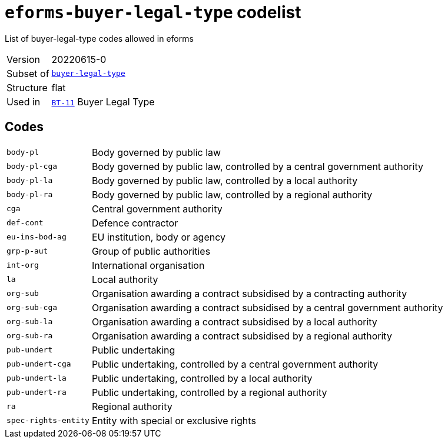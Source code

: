 = `eforms-buyer-legal-type` codelist
:navtitle: Codelists

List of buyer-legal-type codes allowed in eforms
[horizontal]
Version:: 20220615-0
Subset of:: xref:code-lists/buyer-legal-type.adoc[`buyer-legal-type`]
Structure:: flat
Used in:: xref:business-terms/BT-11.adoc[`BT-11`] Buyer Legal Type

== Codes
[horizontal]
  `body-pl`::: Body governed by public law
  `body-pl-cga`::: Body governed by public law, controlled by a central government authority
  `body-pl-la`::: Body governed by public law, controlled by a local authority
  `body-pl-ra`::: Body governed by public law, controlled by a regional authority
  `cga`::: Central government authority
  `def-cont`::: Defence contractor
  `eu-ins-bod-ag`::: EU institution, body or agency
  `grp-p-aut`::: Group of public authorities
  `int-org`::: International organisation
  `la`::: Local authority
  `org-sub`::: Organisation awarding a contract subsidised by a contracting authority
  `org-sub-cga`::: Organisation awarding a contract subsidised by a central government authority
  `org-sub-la`::: Organisation awarding a contract subsidised by a local authority
  `org-sub-ra`::: Organisation awarding a contract subsidised by a regional authority
  `pub-undert`::: Public undertaking
  `pub-undert-cga`::: Public undertaking, controlled by a central government authority
  `pub-undert-la`::: Public undertaking, controlled by a local authority
  `pub-undert-ra`::: Public undertaking, controlled by a regional authority
  `ra`::: Regional authority
  `spec-rights-entity`::: Entity with special or exclusive rights

